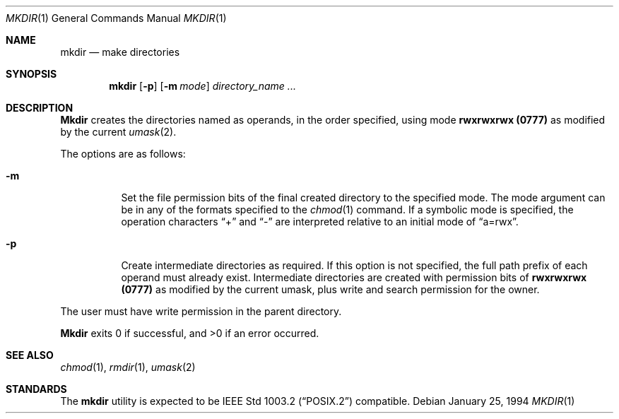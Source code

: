 .\"	$NetBSD: mkdir.1,v 1.7 1995/03/21 07:28:52 cgd Exp $
.\"
.\" Copyright (c) 1989, 1990, 1993
.\"	The Regents of the University of California.  All rights reserved.
.\"
.\" This code is derived from software contributed to Berkeley by
.\" the Institute of Electrical and Electronics Engineers, Inc.
.\"
.\" Redistribution and use in source and binary forms, with or without
.\" modification, are permitted provided that the following conditions
.\" are met:
.\" 1. Redistributions of source code must retain the above copyright
.\"    notice, this list of conditions and the following disclaimer.
.\" 2. Redistributions in binary form must reproduce the above copyright
.\"    notice, this list of conditions and the following disclaimer in the
.\"    documentation and/or other materials provided with the distribution.
.\" 3. All advertising materials mentioning features or use of this software
.\"    must display the following acknowledgement:
.\"	This product includes software developed by the University of
.\"	California, Berkeley and its contributors.
.\" 4. Neither the name of the University nor the names of its contributors
.\"    may be used to endorse or promote products derived from this software
.\"    without specific prior written permission.
.\"
.\" THIS SOFTWARE IS PROVIDED BY THE REGENTS AND CONTRIBUTORS ``AS IS'' AND
.\" ANY EXPRESS OR IMPLIED WARRANTIES, INCLUDING, BUT NOT LIMITED TO, THE
.\" IMPLIED WARRANTIES OF MERCHANTABILITY AND FITNESS FOR A PARTICULAR PURPOSE
.\" ARE DISCLAIMED.  IN NO EVENT SHALL THE REGENTS OR CONTRIBUTORS BE LIABLE
.\" FOR ANY DIRECT, INDIRECT, INCIDENTAL, SPECIAL, EXEMPLARY, OR CONSEQUENTIAL
.\" DAMAGES (INCLUDING, BUT NOT LIMITED TO, PROCUREMENT OF SUBSTITUTE GOODS
.\" OR SERVICES; LOSS OF USE, DATA, OR PROFITS; OR BUSINESS INTERRUPTION)
.\" HOWEVER CAUSED AND ON ANY THEORY OF LIABILITY, WHETHER IN CONTRACT, STRICT
.\" LIABILITY, OR TORT (INCLUDING NEGLIGENCE OR OTHERWISE) ARISING IN ANY WAY
.\" OUT OF THE USE OF THIS SOFTWARE, EVEN IF ADVISED OF THE POSSIBILITY OF
.\" SUCH DAMAGE.
.\"
.\"	@(#)mkdir.1	8.2 (Berkeley) 1/25/94
.\"
.Dd January 25, 1994
.Dt MKDIR 1
.Os
.Sh NAME
.Nm mkdir
.Nd make directories
.Sh SYNOPSIS
.Nm mkdir
.Op Fl p
.Op Fl m Ar mode
.Ar directory_name  ...
.Sh DESCRIPTION
.Nm Mkdir
creates the directories named as operands, in the order specified,
using mode
.Li rwxrwxrwx (\&0777)
as modified by the current
.Xr umask  2  .
.Pp
The options are as follows:
.Pp
.Bl -tag -width indent
.It Fl m
Set the file permission bits of the final created directory to
the specified mode.
The mode argument can be in any of the formats specified to the
.Xr chmod 1
command.
If a symbolic mode is specified, the operation characters
.Dq +
and
.Dq -
are interpreted relative to an initial mode of
.Dq a=rwx .
.It Fl p
Create intermediate directories as required.
If this option is not specified, the full path prefix of each
operand must already exist.
Intermediate directories are created with permission bits of
.Li rwxrwxrwx (\&0777)
as modified by the current umask, plus write and search
permission for the owner.
.El
.Pp
The user must have write permission in the parent directory.
.Pp
.Nm Mkdir
exits 0 if successful, and >0 if an error occurred.
.Sh SEE ALSO
.Xr chmod 1 ,
.Xr rmdir 1 ,
.Xr umask 2
.Sh STANDARDS
The
.Nm mkdir
utility is expected to be
.St -p1003.2
compatible.
